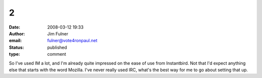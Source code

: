 2
#
:date: 2008-03-12 19:33
:author: Jim Fulner
:email: fulner@vote4ronpaul.net
:status: published
:type: comment

So I've used IM a lot, and I'm already quite impressed on the ease of use from Instantbird. Not that I'd expect anything else that starts with the word Mozilla. I've never really used IRC, what's the best way for me to go about setting that up.
